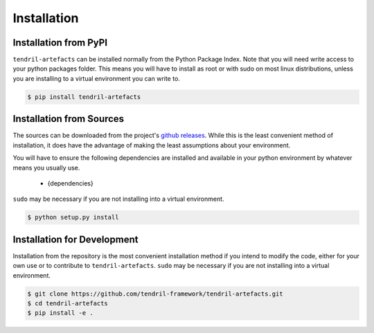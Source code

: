 
Installation
============

Installation from PyPI
----------------------

``tendril-artefacts`` can be installed normally from the Python Package Index.
Note that you will need write access to your python packages folder. This
means you will have to install as root or with sudo on most linux distributions,
unless you are installing to a virtual environment you can write to.

.. code-block:: console

    $ pip install tendril-artefacts


Installation from Sources
-------------------------

The sources can be downloaded from the project's
`github releases <https://github.com/tendril-framework/tendril-artefacts/releases>`_.
While this is the least convenient method of installation, it does have the
advantage of making the least assumptions about your environment.

You will have to ensure the following dependencies are installed and available
in your python environment by whatever means you usually use.

    - {dependencies}
    
``sudo`` may be necessary if you are not installing into a virtual environment.


.. code-block:: console

    $ python setup.py install


Installation for Development
----------------------------

Installation from the repository is the most convenient installation method
if you intend to modify the code, either for your own use or to contribute to
``tendril-artefacts``. ``sudo`` may be necessary if you are not installing
into a virtual environment.

.. code-block:: console

    $ git clone https://github.com/tendril-framework/tendril-artefacts.git
    $ cd tendril-artefacts
    $ pip install -e .


